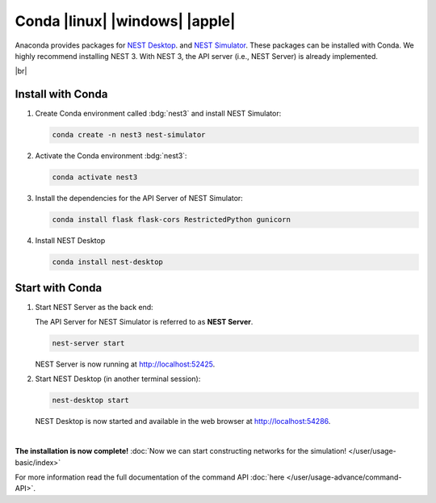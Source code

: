 Conda |linux| |windows| |apple|
===============================

.. image:: /_static/img/logo/conda-logo.png
   :align: left
   :target: #conda-linux-windows-apple
   :width: 120px

Anaconda provides packages for `NEST Desktop <https://anaconda.org/conda-forge/nest-desktop>`__.
and `NEST Simulator <https://anaconda.org/conda-forge/nest-simulator>`__.
These packages can be installed with Conda.
We highly recommend installing NEST 3.
With NEST 3, the API server (i.e., NEST Server) is already implemented.

|br|

Install with Conda
------------------

1. Create Conda environment called :bdg:`nest3` and install NEST Simulator:

   .. code-block:: bash

      conda create -n nest3 nest-simulator

2. Activate the Conda environment :bdg:`nest3`:

   .. code-block:: bash

      conda activate nest3

3. Install the dependencies for the API Server of NEST Simulator:

   .. code-block:: bash

      conda install flask flask-cors RestrictedPython gunicorn

4. Install NEST Desktop

   .. code-block:: bash

      conda install nest-desktop


Start with Conda
----------------

1. Start NEST Server as the back end:

   The API Server for NEST Simulator is referred to as **NEST Server**.

   .. code-block:: bash

      nest-server start

   NEST Server is now running at http://localhost:52425.

2. Start NEST Desktop (in another terminal session):

   .. code-block:: bash

      nest-desktop start

   NEST Desktop is now started and available in the web browser at http://localhost:54286.

|

**The installation is now complete!**
:doc:`Now we can start constructing networks for the simulation! </user/usage-basic/index>`

For more information read the full documentation of the command API
:doc:`here </user/usage-advance/command-API>`.
